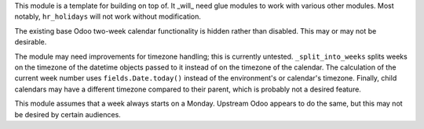 This module is a template for building on top of. It _will_ need glue modules to
work with various other modules. Most notably, ``hr_holidays`` will not work
without modification.

The existing base Odoo two-week calendar functionality is hidden rather than
disabled. This may or may not be desirable.

The module may need improvements for timezone handling; this is currently
untested. ``_split_into_weeks`` splits weeks on the timezone of the datetime
objects passed to it instead of on the timezone of the calendar. The calculation
of the current week number uses ``fields.Date.today()`` instead of the
environment's or calendar's timezone. Finally, child calendars may have a
different timezone compared to their parent, which is probably not a desired
feature.

This module assumes that a week always starts on a Monday. Upstream Odoo appears
to do the same, but this may not be desired by certain audiences.
